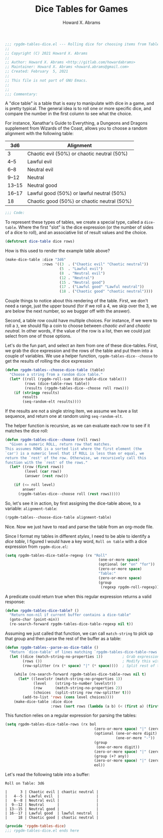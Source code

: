 #+title:     Dice Tables for Games
#+author:    Howard X. Abrams
#+email:     howard.abrams@gmail.com
#+FILETAGS:  :org-mode:emacs:rpgdm:
#+STARTUP: inlineimages yes
#+PROPERTY: header-args:emacs-lisp :tangle ../rpgdm-tables-dice.el :comments yes
#+PROPERTY: header-args :eval no-export
#+PROPERTY: header-args :results silent
#+PROPERTY: header-args :exports both

#+BEGIN_SRC emacs-lisp
;;; rpgdm-tables-dice.el --- Rolling dice for choosing items from Tables -*- lexical-binding: t; -*-
;;
;; Copyright (C) 2021 Howard X. Abrams
;;
;; Author: Howard X. Abrams <http://gitlab.com/howardabrams>
;; Maintainer: Howard X. Abrams <howard.abrams@gmail.com>
;; Created: February  5, 2021
;;
;; This file is not part of GNU Emacs.
;;
;;
;;; Commentary:

#+END_SRC

A "dice table" is a table that is easy to manipulate with dice in a game, and is pretty typical. The general idea is to roll one or more specific dice, and compare the number in the first column to see what the choice.

For instance, Xanathar's Guide to Everything, a Dungeons and Dragons supplement from Wizards of the Coast, allows you to choose a random alignment with the following table:

| 3d6    | Alignment                                   |
|--------+---------------------------------------------|
| 3      | Chaotic evil (50%) or chaotic neutral (50%) |
| 4--5   | Lawful evil                                 |
| 6--8   | Neutral evil                                |
| 9--12  | Neutral                                     |
| 13--15 | Neutral good                                |
| 16--17 | Lawful good (50%) or lawful neutral (50%)   |
| 18     | Chaotic good (50%) or chaotic neutral (50%) |

#+BEGIN_SRC emacs-lisp
;;; Code:
#+END_SRC

To represent these types of tables, we create a special type, called a =dice-table=. Where the first "slot" is the dice expression (or the number of sides of a dice to roll), and an associative list of result values and the choice.

#+BEGIN_SRC emacs-lisp :results silent
(defstruct dice-table dice rows)
#+END_SRC

How is this used to render the example table above?

#+NAME: alignment-table
#+BEGIN_SRC emacs-lisp :results silent :tangle no
(make-dice-table :dice "3d6"
                 :rows '((3  . ("Chaotic evil" "Chaotic neutral"))
                         (5  . "Lawful evil")
                         (8  . "Neutral evil")
                         (12 . "Neutral")
                         (15 . "Neutral good")
                         (17 . ("Lawful good" "Lawful neutral"))
                         (18 . ("Chaotic good" "chaotic neutral"))))
#+END_SRC

Couple things to notice about this rendering of the table. First, we don't need a range, just the upper bound (for if we roll a 4, we skip over the 3, we are below the next number, so we bugger off with the answer).

Second, a table row could have multiple choices. For instance, if we were to roll a =3=, we should flip a coin to choose between /chaotic evil/ and /chaotic neutral/. In other words, if the value of the row is a list, then we could just select from one of those options.

Let's do the fun part, and select an item from one of these dice-tables. First, we grab the dice expression and the rows of the table and put them into a couple of variables. We use a helper function, =rpgdm-tables-dice--choose= to get the results of rolling the dice expression

#+BEGIN_SRC emacs-lisp :results silent
(defun rpgdm-tables--choose-dice-table (table)
  "Choose a string from a random dice table."
  (let* ((roll (rpgdm-roll-sum (dice-table-dice table)))
         (rows (dice-table-rows table))
         (results (rpgdm-tables-dice--choose roll rows)))
    (if (stringp results)
        results
        (seq-random-elt results))))
#+END_SRC

If the results are not a single string item, we assume we have a list sequence, and return one at random using =seq-random-elt=.

The helper function is recursive, as we can evaluate each /row/ to see if it matches the dice roll:

#+BEGIN_SRC emacs-lisp :results silent
(defun rpgdm-tables-dice--choose (roll rows)
  "Given a numeric ROLL, return row that matches.
This assumes ROWS is a sorted list where the first element (the
`car') is a numeric level that if ROLL is less than or equal, we
return the `rest' of the row. Otherwise, we recursively call this
function with the `rest' of the rows."
  (let* ((row (first rows))
         (level (car row))
         (answer (rest row)))

    (if (<= roll level)
        answer
      (rpgdm-tables-dice--choose roll (rest rows)))))
#+END_SRC

So, let's see it in action, by first assigning the dice-table above, to a variable: =alignment-table=:

#+BEGIN_SRC emacs-lisp :var alignment-table=alignment-table :tangle no
(rpgdm-tables--choose-dice-table alignment-table)
#+END_SRC

#+RESULTS:
: Neutral good

Nice. Now we just have to read and parse the table from an org-mode file.

Since I format my tables in different /styles/, I need to be able to identify a /dice table/, I figured I would have a key word, =Roll on table= with a dice expression from =rpgdm-dice.el=:

#+BEGIN_SRC emacs-lisp :results silent
(setq rpgdm-tables-dice-table-regexp (rx "Roll"
                                           (one-or-more space)
                                           (optional (or "on" "for"))
                                           (zero-or-more space)
                                           "Table:"
                                           (zero-or-more space)
                                           (group
                                            (regexp rpgdm-roll-regexp))))
#+END_SRC

A predicate could return true when this regular expression returns a valid response:

#+BEGIN_SRC emacs-lisp :results silent
(defun rpgdm-tables-dice-table? ()
  "Return non-nil if current buffer contains a dice-table"
  (goto-char (point-min))
  (re-search-forward rpgdm-tables-dice-table-regexp nil t))
#+END_SRC

Assuming we just called that function, we can call =match-string= to pick up that group and then parse the rest of the buffer as a table:

#+BEGIN_SRC emacs-lisp :results silent
(defun rpgdm-tables--parse-as-dice-table ()
  "Return `dice-table' of lines matching `rpgdm-tables-dice-table-rows'."
  (let ((dice (match-string-no-properties 1))         ; Grab expression before moving on
        (rows ())                                     ; Modify this with add-to-list
        (row-splitter (rx (* space) "|" (* space))))  ; Split rest of table row

    (while (re-search-forward rgpdm-tables-dice-table-rows nil t)
      (let* ((levelstr (match-string-no-properties 1))
             (level    (string-to-number levelstr))
             (row      (match-string-no-properties 2))
             (choices  (split-string row row-splitter t)))
        (add-to-list 'rows (cons level choices))))
    (make-dice-table :dice dice
                     :rows (sort rows (lambda (a b) (< (first a) (first b)))))))
#+END_SRC

This function relies on a regular expression for parsing the tables:

#+BEGIN_SRC emacs-lisp :results silent
(setq rgpdm-tables-dice-table-rows (rx bol
                                         (zero-or-more space) "|" (zero-or-more space)
                                         (optional (one-or-more digit)
                                                   (one-or-more "-"))
                                         (group
                                          (one-or-more digit))
                                         (zero-or-more space) "|" (zero-or-more space)
                                         (group (+? any))
                                         (zero-or-more space) "|" (zero-or-more space)
                                         eol))
#+END_SRC

Let's read the following table into a buffer:

#+begin_example
Roll on Table: 3d6

|      3 | Chaotic evil | chaotic neutral |
|   4--5 | Lawful evil  |                 |
|   6--8 | Neutral evil |                 |
|  9--12 | Neutral      |                 |
| 13--15 | Neutral good |                 |
| 16--17 | Lawful good  | lawful neutral  |
|     18 | Chaotic good | chaotic neutral |
#+end_example

#+BEGIN_SRC emacs-lisp
(provide 'rpgdm-tables-dice)
;;; rpgdm-tables-dice.el ends here
#+END_SRC

# Local Variables:
# eval: (add-hook 'after-save-hook #'org-babel-tangle t t)
# End:
